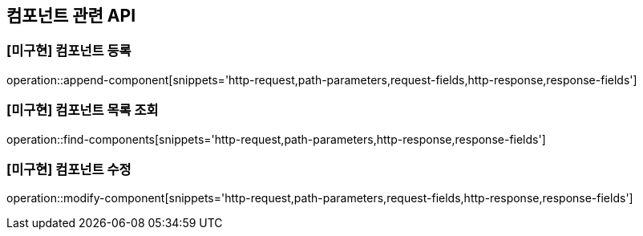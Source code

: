 == 컴포넌트 관련 API

=== [미구현] 컴포넌트 등록

operation::append-component[snippets='http-request,path-parameters,request-fields,http-response,response-fields']

=== [미구현] 컴포넌트 목록 조회

operation::find-components[snippets='http-request,path-parameters,http-response,response-fields']

=== [미구현] 컴포넌트 수정

operation::modify-component[snippets='http-request,path-parameters,request-fields,http-response,response-fields']


